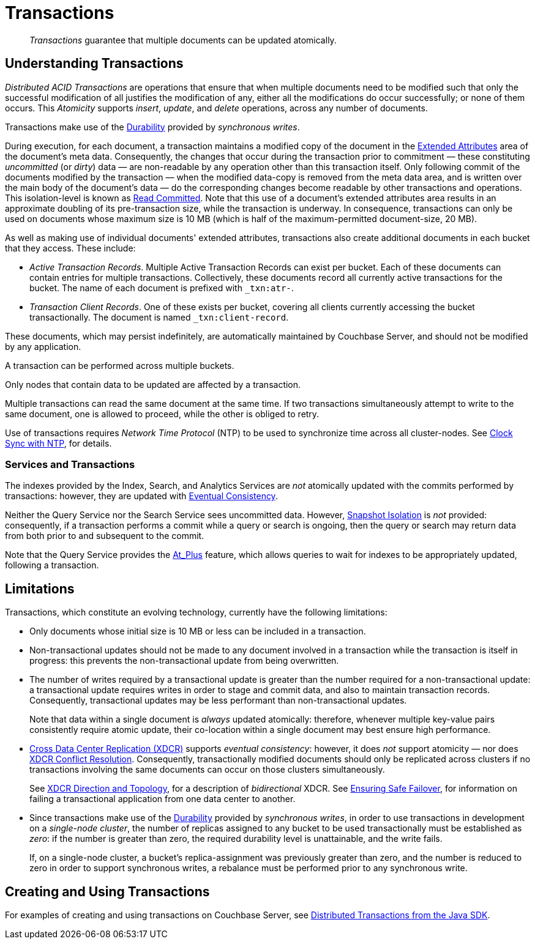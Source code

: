 = Transactions
:page-aliases: acid-transactions,transactions,learn:data/distributed-acid-transactions,introduction:distributed-acid-transactions

[abstract]
_Transactions_ guarantee that multiple documents can be updated atomically.

[#understanding-transactions]
== Understanding Transactions

_Distributed ACID Transactions_ are operations that ensure that when multiple documents need to be modified such that only the successful modification of all justifies the modification of any, either all the modifications do occur successfully; or none of them occurs.
This _Atomicity_ supports _insert_, _update_, and _delete_ operations, across any number of documents.

Transactions make use of the xref:learn:data/durability.adoc[Durability] provided by _synchronous writes_.

During execution, for each document, a transaction maintains a modified copy of the document in the xref:learn:data/extended-attributes-fundamentals.adoc[Extended Attributes] area of the document's meta data.
Consequently, the changes that occur during the transaction prior to commitment &#8212; these constituting _uncommitted_ (or _dirty_) data &#8212; are non-readable by any operation other than this transaction itself.
Only following commit of the documents modified by the transaction &#8212; when the modified data-copy is removed from the meta data area, and is written over the main body of the document’s data &#8212; do the corresponding changes become readable by other transactions and operations.
This isolation-level is known as https://jepsen.io/consistency/models/read-committed[Read Committed].
Note that this use of a document’s extended attributes area results in an approximate doubling of its pre-transaction size, while the transaction is underway.
In consequence, transactions can only be used on documents whose maximum size is 10 MB (which is half of the maximum-permitted document-size, 20 MB).

As well as making use of individual documents' extended attributes, transactions also create additional documents in each bucket that they access.
These include:

*  _Active Transaction Records_.
Multiple Active Transaction Records can exist per bucket.
Each of these documents can contain entries for multiple transactions.
Collectively, these documents record all currently active transactions for the bucket.
The name of each document is prefixed with `&#95;txn:atr-`.

* _Transaction Client Records_.
One of these exists per bucket, covering all clients currently accessing the bucket transactionally.
The document is named `&#95;txn:client-record`.

These documents, which may persist indefinitely, are automatically maintained by Couchbase Server, and should not be modified by any application.

A transaction can be performed across multiple buckets.

Only nodes that contain data to be updated are affected by a transaction.

Multiple transactions can read the same document at the same time.
If two transactions simultaneously attempt to write to the same document, one is allowed to proceed, while the other is obliged to retry.

Use of transactions requires _Network Time Protocol_ (NTP) to be used to synchronize time across all cluster-nodes.
See xref:install:synchronize-clocks-using-ntp.adoc[Clock Sync with NTP], for details.

[#indexes-and-transactions]
=== Services and Transactions

The indexes provided by the Index, Search, and Analytics Services are _not_ atomically updated with the commits performed by transactions: however, they are updated with https://en.wikipedia.org/wiki/Eventual_consistency[Eventual Consistency].

Neither the Query Service nor the Search Service sees uncommitted data.
However, https://jepsen.io/consistency/models/snapshot-isolation[Snapshot Isolation] is _not_ provided: consequently, if a transaction performs a commit while a query or search is ongoing, then the query or search may return data from both prior to and subsequent to the commit.

Note that the Query Service provides the xref:n1ql:n1ql-rest-api/index.adoc#table_xmr_grl_lt[At_Plus] feature, which allows queries to wait for indexes to be appropriately updated, following a transaction.

[#limitations]
== Limitations

Transactions, which constitute an evolving technology, currently have the following limitations:

* Only documents whose initial size is 10 MB or less can be included in a transaction.

* Non-transactional updates should not be made to any document involved in a transaction while the transaction is itself in progress: this prevents the non-transactional update from being overwritten.

* The number of writes required by a transactional update is greater than the number required for a non-transactional update: a transactional update requires writes in order to stage and commit data, and also to maintain transaction records.
Consequently, transactional updates may be less performant than non-transactional updates.
+
Note that data within a single document is _always_ updated atomically: therefore, whenever multiple key-value pairs consistently require atomic update, their co-location within a single document may best ensure high performance.

* xref:learn:clusters-and-availability/xdcr-overview.adoc[Cross Data Center Replication (XDCR)] supports _eventual consistency_: however, it does _not_ support atomicity &#8212; nor does
xref:learn:clusters-and-availability/xdcr-conflict-resolution.adoc[XDCR Conflict Resolution].
Consequently, transactionally modified documents should only be replicated across clusters if no transactions involving the same documents can occur on those clusters simultaneously.
+
See xref:learn:clusters-and-availability/xdcr-overview.adoc#xdcr-direction-and-topology[XDCR Direction and Topology], for a description of _bidirectional_ XDCR.
See xref:learn:clusters-and-availability/xdcr-conflict-resolution.adoc#ensuring_safe_failover[Ensuring Safe Failover], for information on failing a transactional application from one data center to another.

* Since transactions make use of the xref:learn:data/durability.adoc[Durability] provided by _synchronous writes_, in order to use transactions in development on a _single-node cluster_, the number of replicas assigned to any bucket to be used transactionally must be established as _zero_: if the number is greater than zero, the required durability level is unattainable, and the write fails.
+
If, on a single-node cluster, a bucket's replica-assignment was previously greater than zero, and the number is reduced to zero in order to support synchronous writes, a rebalance must be performed prior to any synchronous write.

[#creating-and-using-transactions]
== Creating and Using Transactions
For examples of creating and using transactions on Couchbase Server, see xref:3.0@java-sdk:howtos:distributed-acid-transactions-from-the-sdk.adoc[Distributed Transactions from the Java SDK].
